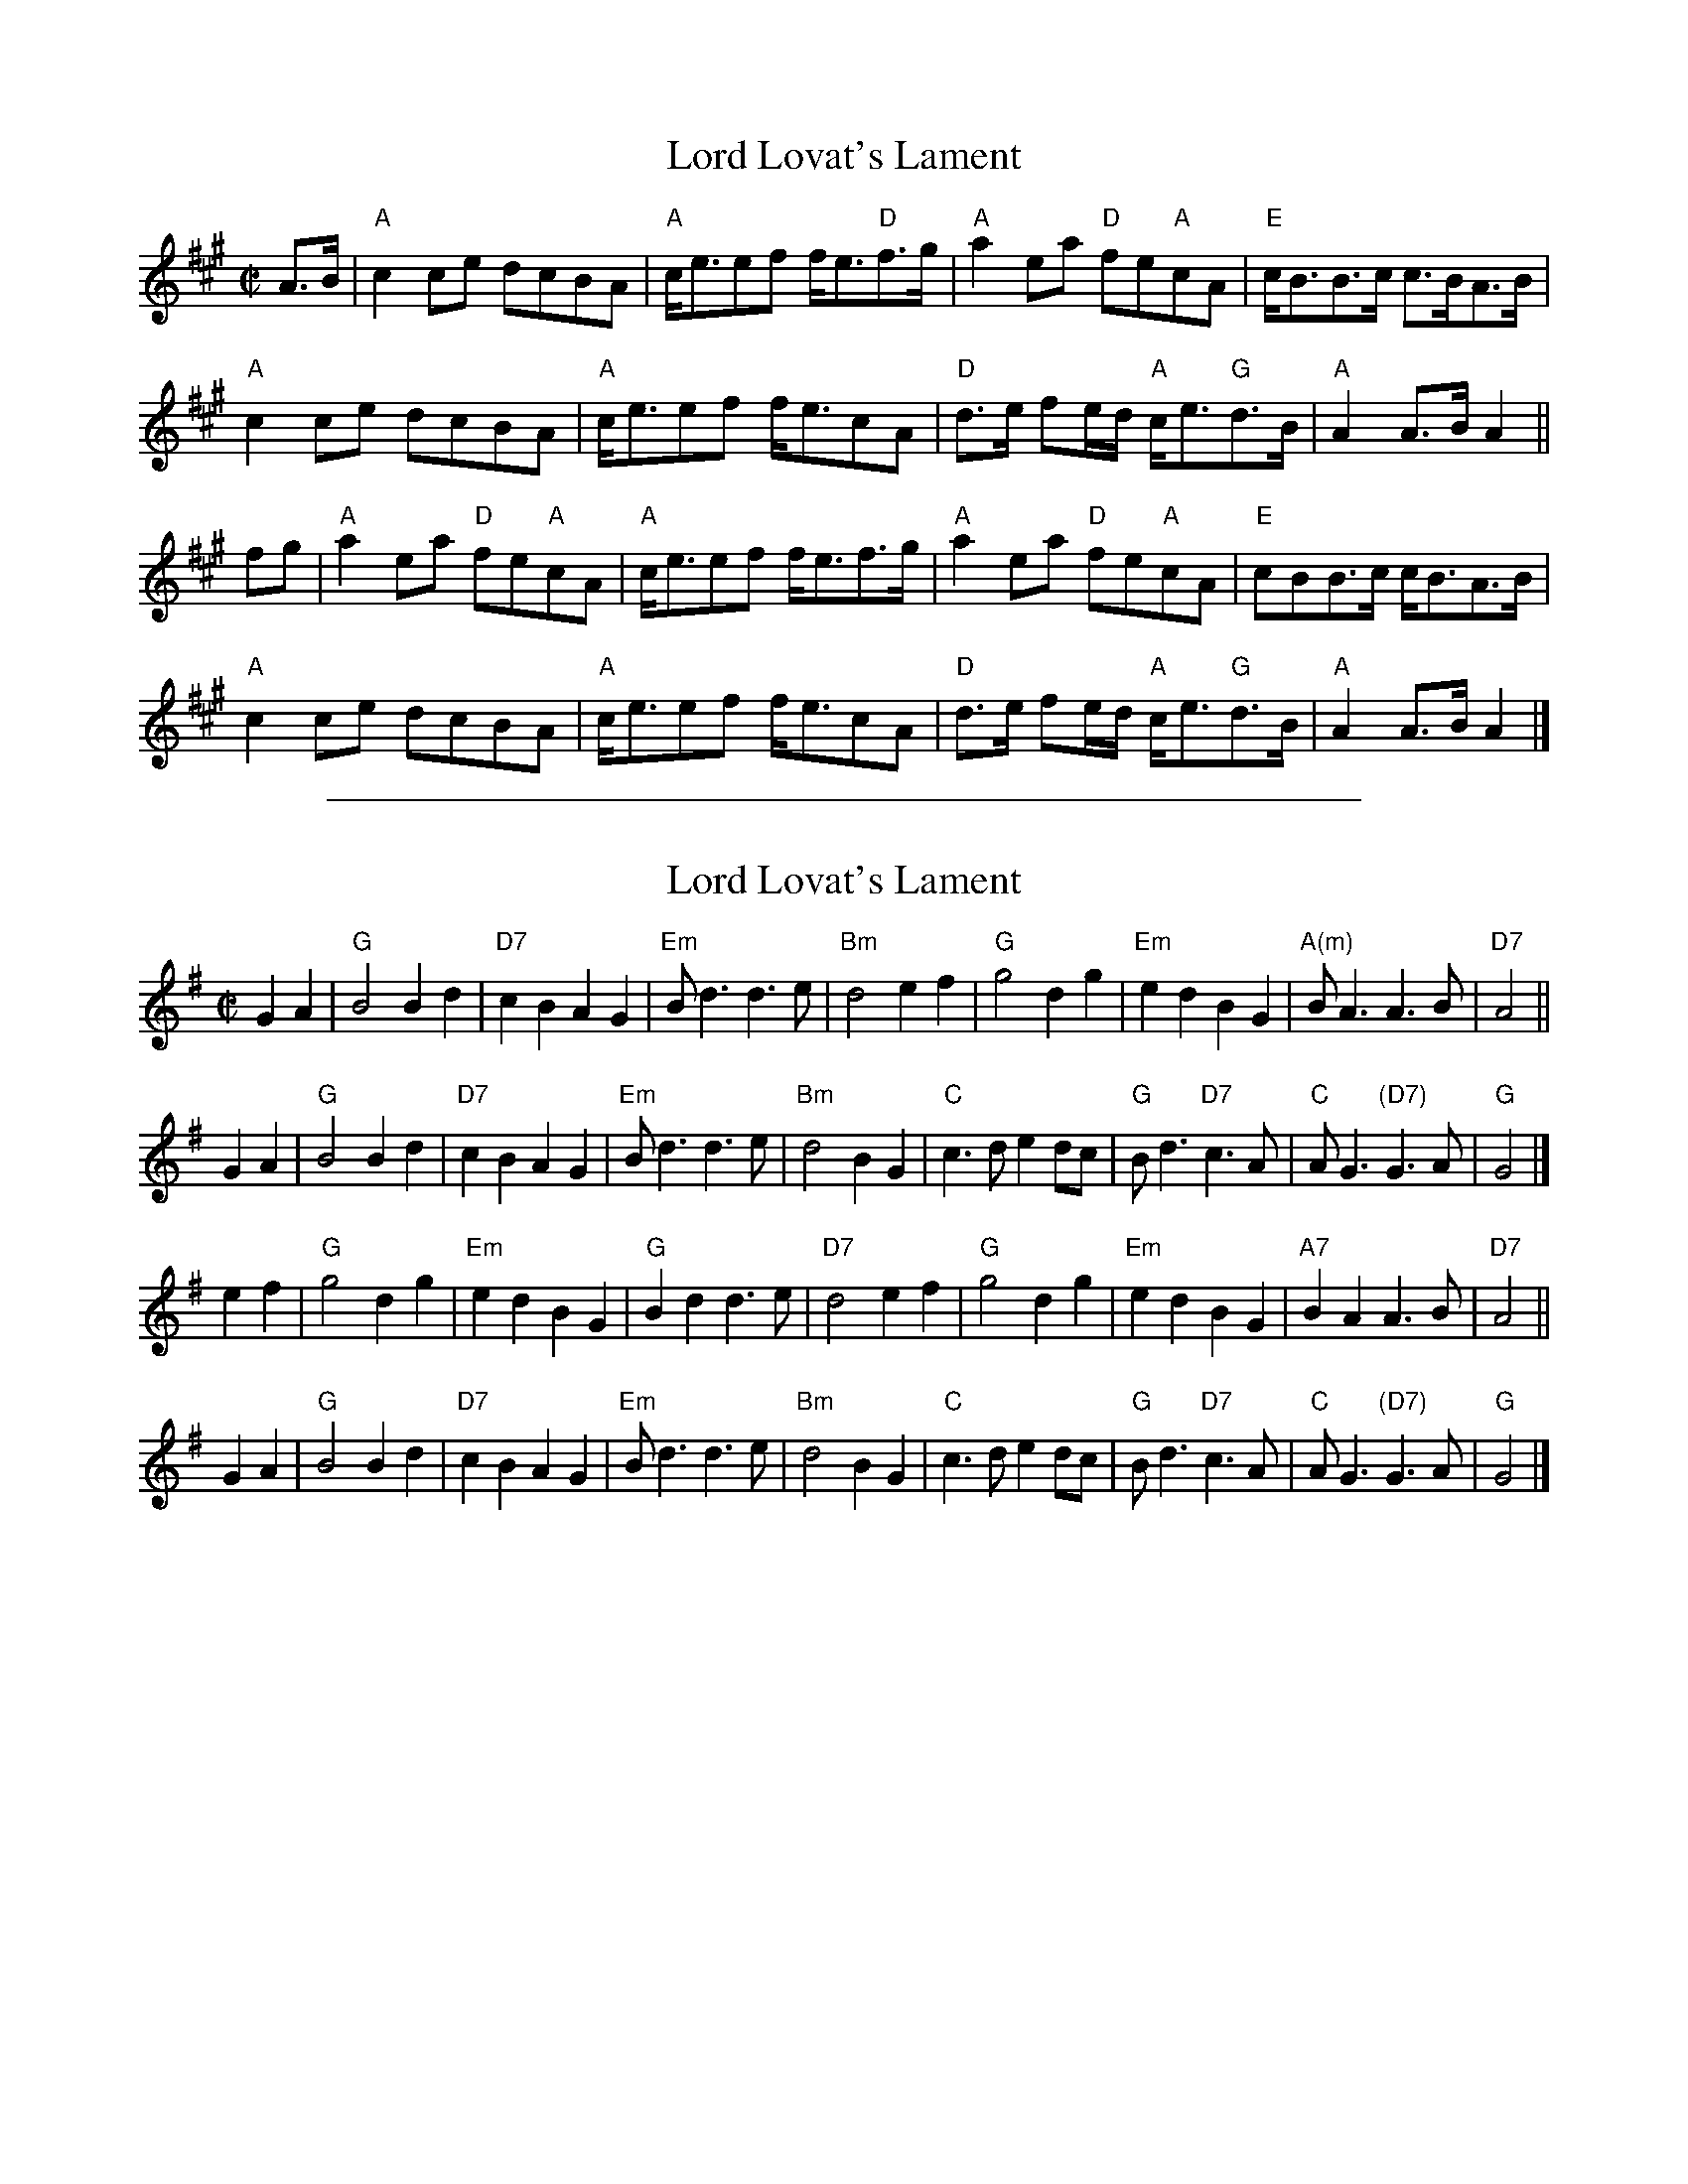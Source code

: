 
X: 1
T: Lord Lovat's Lament
S: Concord Slow Scottish Session collection
N: "arr. Elke Baker"
B: Seaforth Highlanders Book 40
R: air, march
Z: 2017 John Chambers <jc:trillian.mit.edu>
M: C|
L: 1/8
K: A
A>B |\
"A"c2ce dcBA | "A"c<eef f<e"D"f>g | "A"a2ea "D"fe"A"cA | "E"c<BB>c c>BA>B |
"A"c2ce dcBA | "A"c<eef f<ecA | "D"d>e fe/d/ "A"c<e"G"d>B | "A"A2A>B A2 ||
fg |\
"A"a2ea "D"fe"A"cA | "A"c<eef f<ef>g | "A"a2ea "D"fe"A"cA | "E"cBB>c c<BA>B |
"A"c2ce dcBA | "A"c<eef f<ecA | "D"d>e fe/d/ "A"c<e"G"d>B | "A"A2A>B A2 |]

%%sep 1 1 500

X: 1
T: Lord Lovat's Lament
R: air, march
B: BSFC V-11
M: C|
L: 1/8
K: G
G2A2 | "G"B4  B2d2 | "D7"c2B2    A2G2 |  "Em" Bd3       d3e | "Bm"d4 \
e2f2 | "G"g4  d2g2 | "Em"e2d2    B2G2 | "A(m)"BA3       A3B | "D7"A4 ||
G2A2 | "G"B4  B2d2 | "D7"c2B2    A2G2 |   "Em"Bd3       d3e | "Bm"d4 \
B2G2 | "C"c3d e2dc |  "G"Bd3 "D7"c3A  |    "C"AG3 "(D7)"G3A |  "G"G4 |]
e2f2 | "G"g4  d2g2 | "Em"e2d2    B2G2 |    "G"B2d2      d3e | "D7"d4 \
e2f2 | "G"g4  d2g2 | "Em"e2d2    B2G2 |   "A7"B2A2      A3B | "D7"A4 ||
G2A2 | "G"B4  B2d2 | "D7"c2B2    A2G2 |   "Em"Bd3       d3e | "Bm"d4 \
B2G2 | "C"c3d e2dc |  "G"Bd3 "D7"c3A  |    "C"AG3 "(D7)"G3A |  "G"G4 |]
